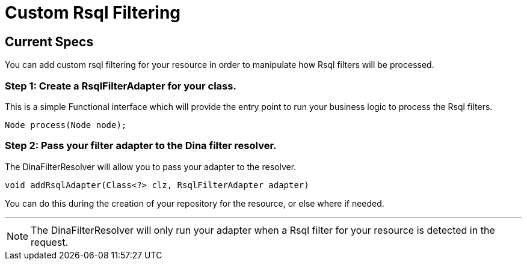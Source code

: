 = Custom Rsql Filtering

== Current Specs

You can add custom rsql filtering for your resource in order to manipulate how Rsql filters will be processed.

=== Step 1: Create a RsqlFilterAdapter for your class.

This is a simple Functional interface which will provide the entry point to run your business logic to process the Rsql filters.

 Node process(Node node);

=== Step 2: Pass your filter adapter to the Dina filter resolver.

The DinaFilterResolver will allow you to pass your adapter to the resolver.

 void addRsqlAdapter(Class<?> clz, RsqlFilterAdapter adapter)

You can do this during the creation of your repository for the resource, or else where if needed.

'''

NOTE: The DinaFilterResolver will only run your adapter when a Rsql filter for your resource is detected in the request.